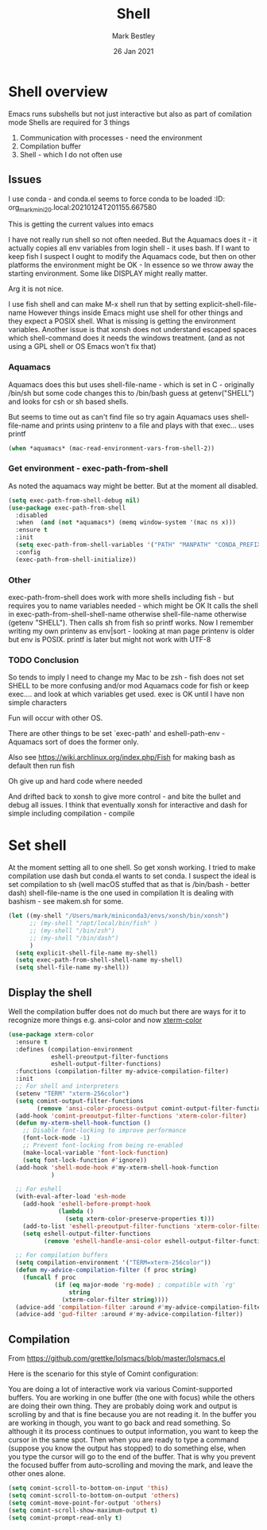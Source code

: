 #+TITLE:  Shell
#+AUTHOR: Mark Bestley
#+EMAIL:  emacs@bestley.co.uk
#+DATE:   26 Jan 2021
#+TAGS:
#+PROPERTY:header-args :cache yes :tangle yes :comments noweb
#+STARTUP: content
* Shell overview
:PROPERTIES:
:ID:       org_mark_mini20.local:20210126T234849.670643
:END:
Emacs runs subshells but not just interactive but also as part of comilation mode
Shells are required for 3 things
1) Communication with processes - need the environment
2) Compilation buffer
3) Shell - which I do not often use

** Issues
:PROPERTIES:
:ID:       org_mark_mini20.local:20210126T234849.668987
:END:
I use conda - and conda.el seems to force conda to be loaded
:ID:       org_mark_mini20.local:20210124T201155.667580
:END:

* Shell variables
:PROPERTIES:
:ID:       org_mark_2020-11-05T13-13-44+00-00_mini12.local:C99A151C-9456-41BC-8872-1C8227529551
:END:
This is getting the current values into emacs

I have not really run shell so not often needed. But the Aquamacs does it - it actually copies all env variables from login shell - it uses bash. If I want to keep fish I suspect I ought to modify the Aquamacs code, but then on other platforms the environment might be OK - In essence so we throw away the starting environment. Some like DISPLAY might really matter.

Arg it is not nice.

I use fish shell and can make M-x shell run that by setting explicit-shell-file-name
However things inside Emacs might use shell for other things and they expect a POSIX shell.
What is missing is getting the environment variables.
Another issue is that xonsh does not understand escaped spaces which shell-command does it needs the windows treatment. (and as not using a GPL shell or OS Emacs won't fix that)
*** Aquamacs
:PROPERTIES:
:ID:       org_mark_2020-11-05T13-13-44+00-00_mini12.local:0D944CF7-686E-4CCF-B006-6B0C4FF5F5CA
:END:
Aquamacs does this but uses shell-file-name - which is set in C - originally /bin/sh but some code changes this to /bin/bash guess at getenv("SHELL") and looks for csh or sh based shells.

But seems to time out as can't find file so try again
Aquamacs uses shell-file-name and prints using printenv to a file and plays with that exec... uses printf
#+NAME: org_2020-11-30+00-00_B553F58A-AA4F-4CD6-9808-657494C3D2EC
#+begin_src emacs-lisp
(when *aquamacs* (mac-read-environment-vars-from-shell-2))
#+end_src

*** Get environment - exec-path-from-shell
:PROPERTIES:
:ID:       org_mark_mini20.local:20210122T193718.269509
:END:
As noted the aquamacs way might be better. But at the moment all disabled.
#+NAME: org_mark_mini20.local_20210122T193718.254955
#+begin_src emacs-lisp
(setq exec-path-from-shell-debug nil)
(use-package exec-path-from-shell
  :disabled
  :when  (and (not *aquamacs*) (memq window-system '(mac ns x)))
  :ensure t
  :init
  (setq exec-path-from-shell-variables '("PATH" "MANPATH" "CONDA_PREFIX"))
  :config
  (exec-path-from-shell-initialize))
#+end_src
*** Other
:PROPERTIES:
:ID:       org_mark_2020-11-05T13-13-44+00-00_mini12.local:A87E0049-2F9A-4D2E-898D-E0C1BD5BDAEC
:END:
exec-path-from-shell does work with more shells including fish - but requires you to name variables needed - which might be OK
It calls the shell in exec-path-from-shell-shell-name otherwise shell-file-name otherwise (getenv "SHELL"). Then calls sh from fish so printf works.
Now I remember writing my own printenv as env|sort - looking at man page printenv is older but env is POSIX. printf is later but might not work with UTF-8

*** TODO Conclusion
:PROPERTIES:
:ID:       org_mark_2020-11-05T13-13-44+00-00_mini12.local:80FFD29A-D2AE-4C6D-8C49-D805314C5A1C
:END:
So tends to imply I need to change my Mac to be zsh - fish does not set SHELL to be more confusing and/or mod Aquamacs code for fish or keep exec.... and look at which variables get used. exec is OK until I have non simple characters

Fun will occur with other OS.

There are other things to be set `exec-path' and eshell-path-env - Aquamacs sort of does the former only.

Also see https://wiki.archlinux.org/index.php/Fish for making bash as default then run fish

Oh give up and hard code where needed

And drifted back to xonsh to give more control - and bite the bullet and debug all issues.
I think that eventually  xonsh for interactive and dash for simple including compilation - compile
* Set shell
:PROPERTIES:
:ID:       org_mark_mini20.local:20210124T201155.666279
:END:
At the moment setting all to one shell. So get xonsh working. I tried to make compilation use dash but conda.el wants to set conda.
I suspect the ideal is set compilation to sh (well macOS stuffed that as that is /bin/bash - better dash) shell-file-name is the one used in compilation
It is dealing with bashism - see makem.sh for some.
:PROPERTIES:
:ID:       org_mark_mini20.local:20210122T193718.270790
:END:
#+NAME: org_mark_mini20.local_20210122T193718.254522
#+begin_src emacs-lisp
(let ((my-shell "/Users/mark/miniconda3/envs/xonsh/bin/xonsh")
      ;; (my-shell "/opt/local/bin/fish" )
      ;; (my-shell "/bin/zsh")
      ;; (my-shell "/bin/dash")
      )
  (setq explicit-shell-file-name my-shell)
  (setq exec-path-from-shell-shell-name my-shell)
  (setq shell-file-name my-shell))
#+end_src

** Display the shell
:PROPERTIES:
:ID:       org_mark_mini20.local:20210124T201155.663772
:END:
Well the compilation buffer does not do much but there are ways for it to recognize more things e.g. ansi-color and now [[https://github.com/atomontage/xterm-color#usage][xterm-color]]
#+NAME: org_mark_mini20.local_20210124T201155.641142
#+begin_src emacs-lisp
(use-package xterm-color
  :ensure t
  :defines (compilation-environment
            eshell-preoutput-filter-functions
            eshell-output-filter-functions)
  :functions (compilation-filter my-advice-compilation-filter)
  :init
  ;; For shell and interpreters
  (setenv "TERM" "xterm-256color")
  (setq comint-output-filter-functions
        (remove 'ansi-color-process-output comint-output-filter-functions))
  (add-hook 'comint-preoutput-filter-functions 'xterm-color-filter)
  (defun my-xterm-shell-hook-function ()
    ;; Disable font-locking to improve performance
    (font-lock-mode -1)
    ;; Prevent font-locking from being re-enabled
    (make-local-variable 'font-lock-function)
    (setq font-lock-function #'ignore))
  (add-hook 'shell-mode-hook #'my-xterm-shell-hook-function
            )

  ;; For eshell
  (with-eval-after-load 'esh-mode
    (add-hook 'eshell-before-prompt-hook
              (lambda ()
                (setq xterm-color-preserve-properties t)))
    (add-to-list 'eshell-preoutput-filter-functions 'xterm-color-filter)
    (setq eshell-output-filter-functions
          (remove 'eshell-handle-ansi-color eshell-output-filter-functions)))

  ;; For compilation buffers
  (setq compilation-environment '("TERM=xterm-256color"))
  (defun my-advice-compilation-filter (f proc string)
    (funcall f proc
             (if (eq major-mode 'rg-mode) ; compatible with `rg'
                 string
               (xterm-color-filter string))))
  (advice-add 'compilation-filter :around #'my-advice-compilation-filter)
  (advice-add 'gud-filter :around #'my-advice-compilation-filter))
#+end_src
** Compilation
:PROPERTIES:
:ID:       org_mark_2020-10-11T00-40-32+01-00_mini12.local:94ACA493-0B43-4754-B711-8F75275EE9B1
:END:
From https://github.com/grettke/lolsmacs/blob/master/lolsmacs.el

Here is the scenario for this style of Comint configuration:

You are doing a lot of interactive work via various Comint-supported buffers. You are working in one buffer (the one with focus) while the others are doing their own thing. They are probably doing work and output is scrolling by and that is fine because you are not reading it. In the
buffer you are working in though, you want to go back and read something. So although it its process continues to output information, you want to keep the cursor in the same spot. Then when you are ready to type a command (suppose you know the output has stopped) to do something else, when you type the cursor will go to the end of the buffer. That is why you prevent the focused buffer from auto-scrolling and moving the mark, and leave the other ones alone.

#+NAME: org_mark_2020-10-11T00-40-32+01-00_mini12.local_0963EB06-7A75-414C-BBC9-C032966D9019
#+begin_src emacs-lisp
(setq comint-scroll-to-bottom-on-input 'this)
(setq comint-scroll-to-bottom-on-output 'others)
(setq comint-move-point-for-output 'others)
(setq comint-scroll-show-maximum-output t)
(setq comint-prompt-read-only t)
#+end_src
